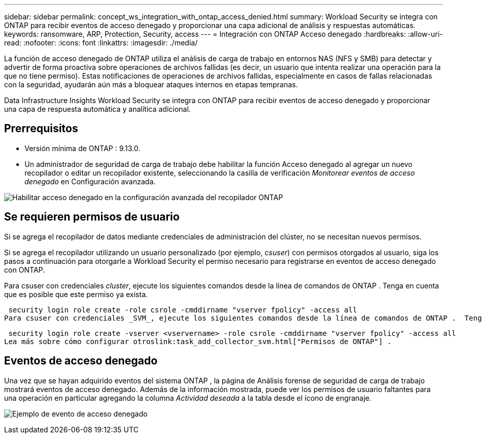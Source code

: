 ---
sidebar: sidebar 
permalink: concept_ws_integration_with_ontap_access_denied.html 
summary: Workload Security se integra con ONTAP para recibir eventos de acceso denegado y proporcionar una capa adicional de análisis y respuestas automáticas. 
keywords: ransomware, ARP, Protection, Security, access 
---
= Integración con ONTAP Acceso denegado
:hardbreaks:
:allow-uri-read: 
:nofooter: 
:icons: font
:linkattrs: 
:imagesdir: ./media/


[role="lead"]
La función de acceso denegado de ONTAP utiliza el análisis de carga de trabajo en entornos NAS (NFS y SMB) para detectar y advertir de forma proactiva sobre operaciones de archivos fallidas (es decir, un usuario que intenta realizar una operación para la que no tiene permiso).  Estas notificaciones de operaciones de archivos fallidas, especialmente en casos de fallas relacionadas con la seguridad, ayudarán aún más a bloquear ataques internos en etapas tempranas.

Data Infrastructure Insights Workload Security se integra con ONTAP para recibir eventos de acceso denegado y proporcionar una capa de respuesta automática y analítica adicional.



== Prerrequisitos

* Versión mínima de ONTAP : 9.13.0.
* Un administrador de seguridad de carga de trabajo debe habilitar la función Acceso denegado al agregar un nuevo recopilador o editar un recopilador existente, seleccionando la casilla de verificación _Monitorear eventos de acceso denegado_ en Configuración avanzada.


image:WS_Access_Denied_Enable_in_Collector.png["Habilitar acceso denegado en la configuración avanzada del recopilador ONTAP"]



== Se requieren permisos de usuario

Si se agrega el recopilador de datos mediante credenciales de administración del clúster, no se necesitan nuevos permisos.

Si se agrega el recopilador utilizando un usuario personalizado (por ejemplo, _csuser_) con permisos otorgados al usuario, siga los pasos a continuación para otorgarle a Workload Security el permiso necesario para registrarse en eventos de acceso denegado con ONTAP.

Para csuser con credenciales _cluster_, ejecute los siguientes comandos desde la línea de comandos de ONTAP .  Tenga en cuenta que es posible que este permiso ya exista.

 security login role create -role csrole -cmddirname "vserver fpolicy" -access all
Para csuser con credenciales _SVM_, ejecute los siguientes comandos desde la línea de comandos de ONTAP .  Tenga en cuenta que es posible que este permiso ya exista.

 security login role create -vserver <vservername> -role csrole -cmddirname "vserver fpolicy" -access all
Lea más sobre cómo configurar otroslink:task_add_collector_svm.html["Permisos de ONTAP"] .



== Eventos de acceso denegado

Una vez que se hayan adquirido eventos del sistema ONTAP , la página de Análisis forense de seguridad de carga de trabajo mostrará eventos de acceso denegado.  Además de la información mostrada, puede ver los permisos de usuario faltantes para una operación en particular agregando la columna _Actividad deseada_ a la tabla desde el ícono de engranaje.

image:WS_Access_Denied_Example_Event_1.png["Ejemplo de evento de acceso denegado"]
